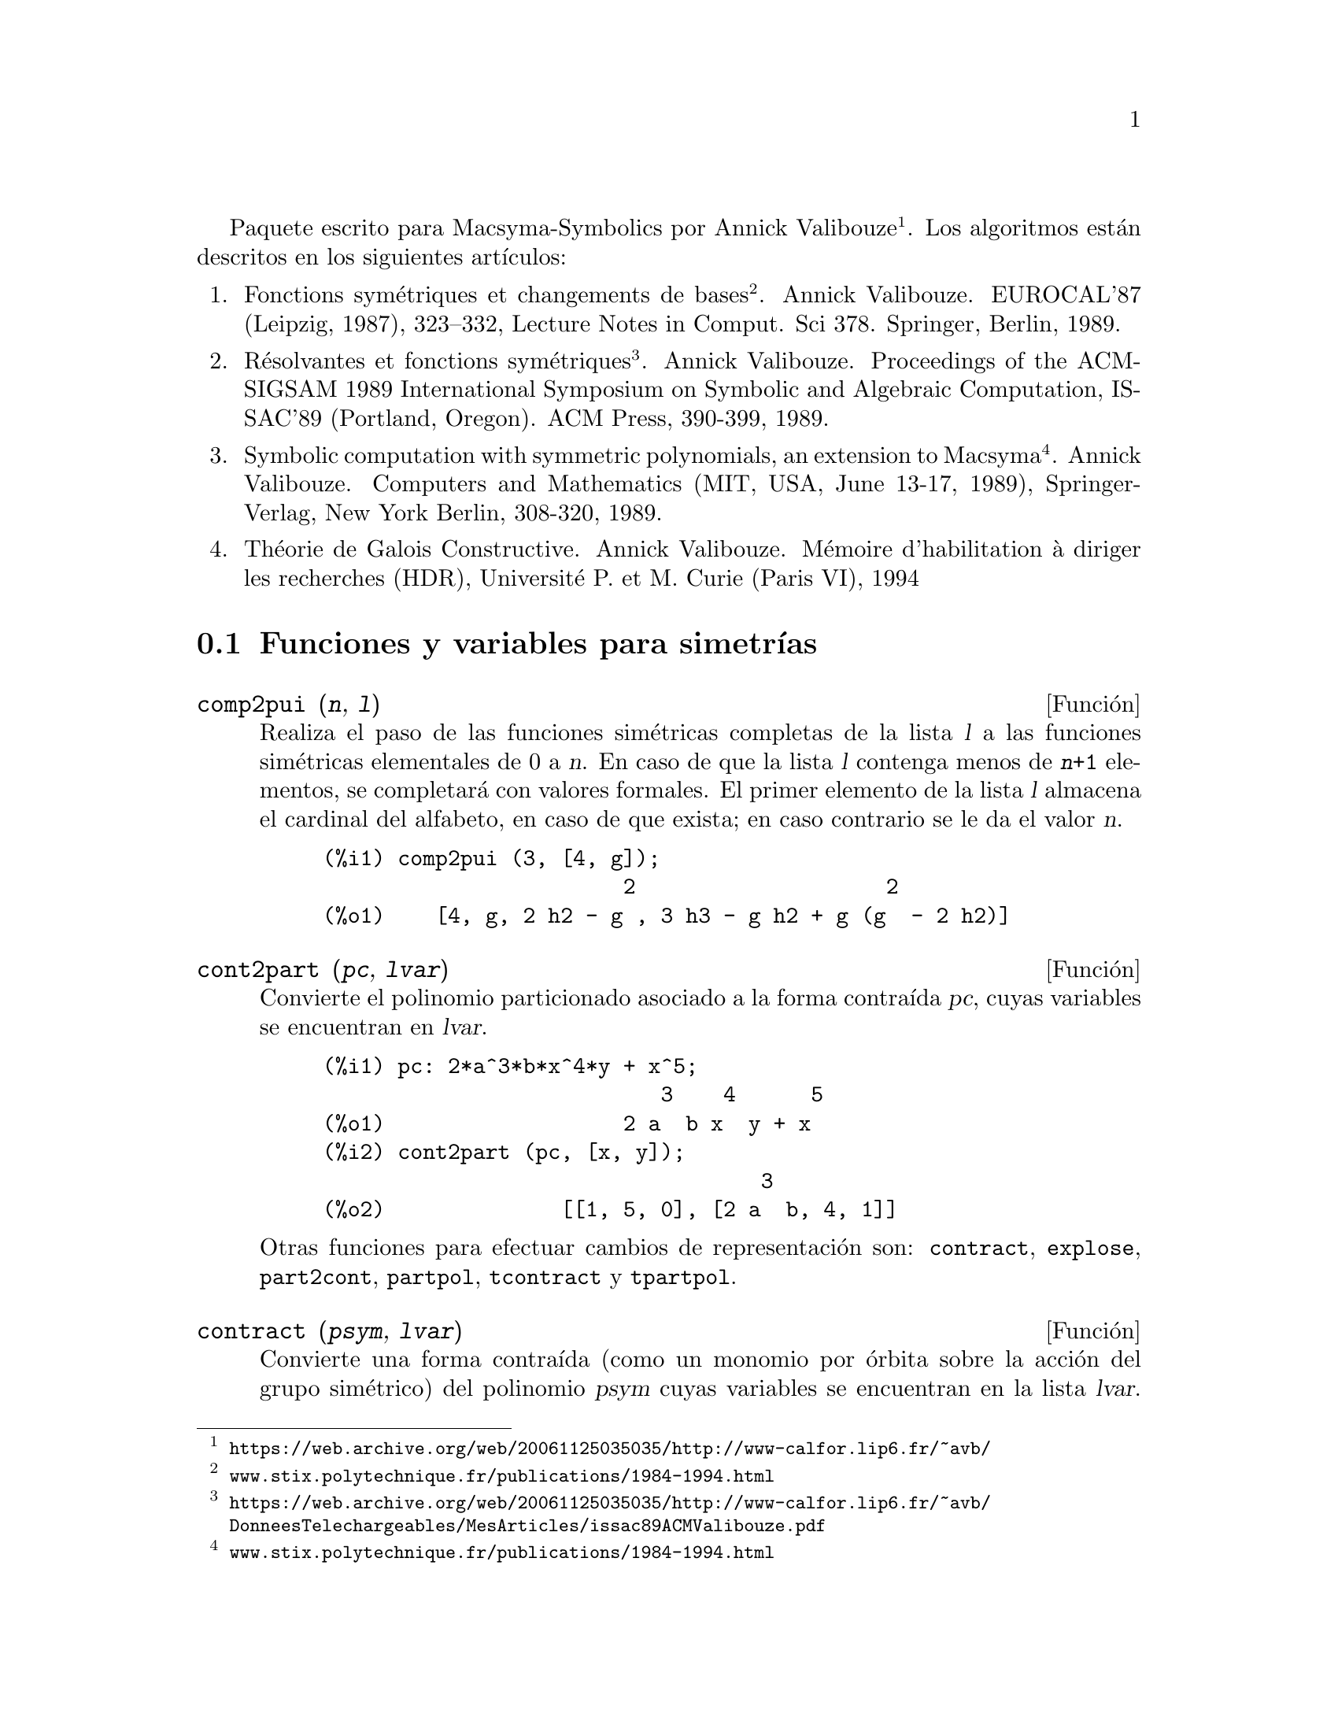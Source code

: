 @c English version: 2011-03-14
@c Esta es traduccion del original en frances;
@c Queda pendiente cotejar con la version inglesa.
@menu
* Funciones y variables para simetrías::  
@end menu

@ifnottex
Paquete escrito para Macsyma-Symbolics por Annick Valibouze (@url{https://web.archive.org/web/20061125035035/http://www-calfor.lip6.fr/~avb/}).
Los algoritmos están descritos en los siguientes artículos:
@end ifnottex
@iftex
Paquete escrito para Macsyma-Symbolics por Annick Valibouze@footnote{@url{https://web.archive.org/web/20061125035035/http://www-calfor.lip6.fr/~avb/}}.
Los algoritmos están descritos en los siguientes artículos:
@end iftex

@ifnottex
@enumerate
@item
Fonctions symétriques et changements de bases. Annick Valibouze.
EUROCAL'87 (Leipzig, 1987), 323--332, Lecture Notes in Comput. Sci 378.
Springer, Berlin, 1989.@*
@url{http://www.stix.polytechnique.fr/publications/1984-1994.html}

@item Résolvantes et fonctions symétriques. Annick Valibouze.
Proceedings of the ACM-SIGSAM 1989 International Symposium on Symbolic
and Algebraic Computation, ISSAC'89 (Portland, Oregon).
ACM Press, 390-399, 1989.@*
@url{https://web.archive.org/web/20061125035035/http://www-calfor.lip6.fr/~avb/DonneesTelechargeables/MesArticles/issac89ACMValibouze.pdf}

@item Symbolic computation with symmetric polynomials, an extension to Macsyma.
Annick Valibouze. Computers and Mathematics (MIT, USA, June 13-17, 1989),
Springer-Verlag, New York Berlin, 308-320, 1989.@*
@url{http://www.stix.polytechnique.fr/publications/1984-1994.html}

@item Théorie de Galois Constructive. Annick Valibouze. Mémoire d'habilitation
à diriger les recherches (HDR), Université P. et M. Curie (Paris VI), 1994
@end enumerate
@end ifnottex


@iftex
@enumerate
@item
Fonctions symétriques et changements de bases
@footnote{@url{www.stix.polytechnique.fr/publications/1984-1994.html}}. Annick Valibouze.
EUROCAL'87 (Leipzig, 1987), 323--332, Lecture Notes in Comput. Sci 378.
Springer, Berlin, 1989.

@item Résolvantes et fonctions symétriques
@footnote{@url{https://web.archive.org/web/20061125035035/http://www-calfor.lip6.fr/~avb/DonneesTelechargeables/MesArticles/issac89ACMValibouze.pdf}}.
Annick Valibouze.
Proceedings of the ACM-SIGSAM 1989 International Symposium on Symbolic
and Algebraic Computation, ISSAC'89 (Portland, Oregon).
ACM Press, 390-399, 1989.

@item Symbolic computation with symmetric polynomials, an extension to Macsyma
@footnote{@url{www.stix.polytechnique.fr/publications/1984-1994.html}}.
Annick Valibouze. Computers and Mathematics (MIT, USA, June 13-17, 1989),
Springer-Verlag, New York Berlin, 308-320, 1989.

@item Théorie de Galois Constructive. Annick Valibouze. Mémoire d'habilitation
à diriger les recherches (HDR), Université P. et M. Curie (Paris VI), 1994
@end enumerate
@end iftex




@node Funciones y variables para simetrías,  , Simetrías, Simetrías
@section Funciones y variables para simetrías

@deffn {Función} comp2pui (@var{n}, @var{l})
Realiza el paso de las funciones simétricas completas
de la lista @var{l} a las funciones simétricas elementales
de 0 a @var{n}. En caso de que la lista @var{l}
contenga menos de @code{@var{n}+1} elementos,
se completará con valores formales. 
El primer elemento de la lista @var{l} almacena
el cardinal del alfabeto, en caso de que exista;
en caso contrario se le da el valor @var{n}.

@c GENERATED FROM THE FOLLOWING
@c comp2pui (3, [4, g]);
@example
@group
(%i1) comp2pui (3, [4, g]);
                        2                    2
(%o1)    [4, g, 2 h2 - g , 3 h3 - g h2 + g (g  - 2 h2)]
@end group
@end example


@end deffn

@deffn {Función} cont2part (@var{pc}, @var{lvar})
Convierte el polinomio particionado asociado a la
forma contraída @var{pc}, cuyas variables
se encuentran en @var{lvar}.

@c GENERATED FROM THE FOLLOWING
@c pc: 2*a^3*b*x^4*y + x^5;
@c cont2part (pc, [x, y]);
@example
(%i1) pc: 2*a^3*b*x^4*y + x^5;
                           3    4      5
(%o1)                   2 a  b x  y + x
(%i2) cont2part (pc, [x, y]);
                                   3
(%o2)              [[1, 5, 0], [2 a  b, 4, 1]]
@end example

Otras funciones para efectuar cambios de representación son:
@code{contract}, @code{explose}, @code{part2cont}, @code{partpol}, @code{tcontract} y @code{tpartpol}.

@end deffn

@deffn {Función} contract (@var{psym}, @var{lvar})
Convierte una forma contraída (como un
monomio por órbita sobre la acción del grupo simétrico)
del polinomio @var{psym} cuyas variables se encuentran en la
lista @var{lvar}. La función @code{explose} realiza la operación 
inversa. A mayopes, la función @code{tcontract} comprueba la 
simetría del polinomio.

@c GENERATED FROM THE FOLLOWING
@c psym: explose (2*a^3*b*x^4*y, [x, y, z]);
@c contract (psym, [x, y, z]);
@example
(%i1) psym: explose (2*a^3*b*x^4*y, [x, y, z]);
         3      4      3      4      3    4        3    4
(%o1) 2 a  b y z  + 2 a  b x z  + 2 a  b y  z + 2 a  b x  z

                                           3      4      3    4
                                      + 2 a  b x y  + 2 a  b x  y
(%i2) contract (psym, [x, y, z]);
                              3    4
(%o2)                      2 a  b x  y
@end example

Otras funciones para efectuar cambios de representación son:

@code{cont2part}, @code{explose}, @code{part2cont}, @code{partpol}, @code{tcontract}, @code{tpartpol}.


@end deffn

@deffn {Función} direct ([@var{p_1}, ..., @var{p_n}], @var{y}, @var{f}, [@var{lvar_1}, ..., @var{lvar_n}])
Calcula la imagen directa 
(véase M. Giusti, D. Lazard et A. Valibouze, ISSAC 1988, Roma)
asociada a la función @var{f}, en las listas de variables
@var{lvar_1}, ..., @var{lvar_n}, y en los polinomios 
@var{p_1}, ..., @var{p_n} de una variable @var{y}. Si la expresión de
@var{f} no depende de variable alguna, no sólo es inútil
aportar esa variable, sino que también disminuyen considerablemente los
cálculos cuando la variable no se declara.

@c GENERATED FROM THE FOLLOWING
@c direct ([z^2  - e1* z + e2, z^2  - f1* z + f2],
@c               z, b*v + a*u, [[u, v], [a, b]]);
@c ratsimp (%);
@c ratsimp (direct ([z^3-e1*z^2+e2*z-e3,z^2  - f1* z + f2],
@c               z, b*v + a*u, [[u, v], [a, b]]));
@example
(%i1) direct ([z^2  - e1* z + e2, z^2  - f1* z + f2],
              z, b*v + a*u, [[u, v], [a, b]]);
       2
(%o1) y  - e1 f1 y

                                 2            2             2   2
                  - 4 e2 f2 - (e1  - 2 e2) (f1  - 2 f2) + e1  f1
                + -----------------------------------------------
                                         2
(%i2) ratsimp (%);
              2                2                   2
(%o2)        y  - e1 f1 y + (e1  - 4 e2) f2 + e2 f1
(%i3) ratsimp (direct ([z^3-e1*z^2+e2*z-e3,z^2  - f1* z + f2],
              z, b*v + a*u, [[u, v], [a, b]]));
       6            5         2                        2    2   4
(%o3) y  - 2 e1 f1 y  + ((2 e1  - 6 e2) f2 + (2 e2 + e1 ) f1 ) y

                          3                               3   3
 + ((9 e3 + 5 e1 e2 - 2 e1 ) f1 f2 + (- 2 e3 - 2 e1 e2) f1 ) y

         2       2        4    2
 + ((9 e2  - 6 e1  e2 + e1 ) f2

                    2       2       2                   2    4
 + (- 9 e1 e3 - 6 e2  + 3 e1  e2) f1  f2 + (2 e1 e3 + e2 ) f1 )

  2          2                      2     3          2
 y  + (((9 e1  - 27 e2) e3 + 3 e1 e2  - e1  e2) f1 f2

                 2            2    3                5
 + ((15 e2 - 2 e1 ) e3 - e1 e2 ) f1  f2 - 2 e2 e3 f1 ) y

           2                   3           3     2   2    3
 + (- 27 e3  + (18 e1 e2 - 4 e1 ) e3 - 4 e2  + e1  e2 ) f2

         2      3                   3    2   2
 + (27 e3  + (e1  - 9 e1 e2) e3 + e2 ) f1  f2

                   2    4        2   6
 + (e1 e2 e3 - 9 e3 ) f1  f2 + e3  f1
@end example

Búsqueda del polinomio cuyas raíces son la suma
@math{a+u} o @math{a} es la raíz de 
@math{z^2  - e1* z + e2} y @math{u} es la raíz de
@math{z^2  - f1* z + f2}

@c GENERATED FROM THE FOLLOWING
@c ratsimp (direct ([z^2  - e1* z + e2, z^2  - f1* z + f2],
@c                           z, a + u, [[u], [a]]));
@example
(%i1) ratsimp (direct ([z^2  - e1* z + e2, z^2  - f1* z + f2],
                          z, a + u, [[u], [a]]));
       4                    3             2
(%o1) y  + (- 2 f1 - 2 e1) y  + (2 f2 + f1  + 3 e1 f1 + 2 e2

     2   2                              2               2
 + e1 ) y  + ((- 2 f1 - 2 e1) f2 - e1 f1  + (- 2 e2 - e1 ) f1

                  2                     2            2
 - 2 e1 e2) y + f2  + (e1 f1 - 2 e2 + e1 ) f2 + e2 f1  + e1 e2 f1

     2
 + e2
@end example

La función @code{direct} acepta dos indicadores:
@code{elementaires} (elementales) y @code{puissances} (potenciales,
que es el valor por defecto) que permiten hacer la
descomposición de los polinomios simétricos que aparezcan en los 
cálculos en funciones simétricas elementales o en funciones
potenciales, respectivamente.

Funciones de @code{sym} utilizadas en esta función:

@code{multi_orbit}(por tanto @code{orbit}),@code{pui_direct}, @code{multi_elem}
(por tanto @code{elem}), @code{multi_pui} (por tanto @code{pui}), @code{pui2ele}, @code{ele2pui}
(si al indicador @code{direct} se le asignó @code{puissances}).

@end deffn

@deffn {Función} ele2comp (@var{m}, @var{l})
Pasa las funciones simétricas elementales a funciones
completas, de forma similar a @code{comp2ele} y @code{comp2pui}.

Otras funciones para cambio de bases son:

@code{comp2ele}, @code{comp2pui}, @code{ele2pui}, @code{elem}, @code{mon2schur}, @code{multi_elem},
@code{multi_pui}, @code{pui}, @code{pui2comp}, @code{pui2ele}, @code{puireduc} y @code{schur2comp}.

@end deffn

@deffn {Función} ele2polynome (@var{l}, @var{z})
Devuelve el polinomio en @var{z} en el que las
funciones simétricas elementales de las raíces
son las de la lista @var{l}.
@code{@var{l} = [@var{n}, @var{e_1}, ..., @var{e_n}]}, donde @var{n}
es el grado del polinomio y @var{e_i} la @var{i}-ésima función
simétrica elemental.

@c GENERATED FROM THE FOLLOWING
@c ele2polynome ([2, e1, e2], z);
@c polynome2ele (x^7 - 14*x^5 + 56*x^3  - 56*x + 22, x);
@c ele2polynome ([7, 0, -14, 0, 56, 0, -56, -22], x);
@example
(%i1) ele2polynome ([2, e1, e2], z);
                          2
(%o1)                    z  - e1 z + e2
(%i2) polynome2ele (x^7 - 14*x^5 + 56*x^3  - 56*x + 22, x);
(%o2)          [7, 0, - 14, 0, 56, 0, - 56, - 22]
(%i3) ele2polynome ([7, 0, -14, 0, 56, 0, -56, -22], x);
                  7       5       3
(%o3)            x  - 14 x  + 56 x  - 56 x + 22
@end example

La función recíproca es @code{polynome2ele (@var{P}, @var{z})}

Véanse también @code{polynome2ele} y @code{pui2polynome}.

@end deffn

@deffn {Función} ele2pui (@var{m}, @var{l})
Pasa las funciones simétricas elementales a funciones
completas, de forma similar a @code{comp2ele} y @code{comp2comp}.

Otras funciones para cambio de bases son:

@code{comp2ele}, @code{comp2pui}, @code{ele2comp}, @code{elem}, @code{mon2schur}, @code{multi_elem},
@code{multi_pui}, @code{pui}, @code{pui2comp}, @code{pui2ele}, @code{puireduc} y @code{schur2comp}.

@end deffn

@deffn {Función} elem (@var{ele}, @var{sym}, @var{lvar})
Descompone el polinomio simétrico @var{sym} con las variables
continuas de la lista @var{lvar} en las funciones simétricas 
elementales contenidas en la lista @var{ele}. 
El primer elemento de la lista @var{ele} almacena
el cardinal del alfabeto, en caso de que exista;
en caso contrario se le da como valor el grado del polinomio @var{sym}.
Si faltan valores en la lista @var{ele}, ésta se completará con
valores formales del tipo "ei".
El polinomio @var{sym} puede especificarse de tres formas diferentes:
contraído (en cuyo caso @code{elem} debe valer 1, que
es el valor por defecto), particionado (@code{elem} valdrá 3) o
extendido (por ejemplo, el polinomio completo) (en este caso, @code{elem}
valdrá 2). La utilización de la función @code{pui} se hace
siguiendo este mismo modelo.

Con un alfabeto de cardinal 3 con @var{e1}, la primera función
simétrica elemental valiendo 7, el polinomio simétrico de
tres variables cuya forma contraída (aquí
dependiendo solamente de dos de sus variables) es @math{^4-2*x*y},
se descompone en funciones simétricas elementales:

@c GENERATED FROM THE FOLLOWING
@c elem ([3, 7], x^4 - 2*x*y, [x, y]);
@c ratsimp (%);
@example
@group
(%i1) elem ([3, 7], x^4 - 2*x*y, [x, y]);
(%o1) 7 (e3 - 7 e2 + 7 (49 - e2)) + 21 e3

                                         + (- 2 (49 - e2) - 2) e2
@end group
@group
(%i2) ratsimp (%);
                              2
(%o2)             28 e3 + 2 e2  - 198 e2 + 2401
@end group
@end example



Otras funciones para cambio de bases son:
@code{comp2ele}, @code{comp2pui}, @code{ele2comp}, @code{ele2pui},
@code{mon2schur}, @code{multi_elem}, @code{multi_pui},
@code{pui}, @code{pui2comp}, @code{pui2ele}, @code{puireduc} y @code{schur2comp}.


@end deffn

@deffn {Función} explose (@var{pc}, @var{lvar})
Devuelve el polinomio simétrico asociado a la forma
contraída @var{pc}. La lista @var{lvar}
contiene las variables.

@c GENERATED FROM THE FOLLOWING
@c explose (a*x + 1, [x, y, z]);
@example
(%i1) explose (a*x + 1, [x, y, z]);
(%o1)                  a z + a y + a x + 1
@end example

Otras funciones para efectuar cambios de representación son:
@code{contract}, @code{cont2part}, @code{part2cont}, @code{partpol}, @code{tcontract} y @code{tpartpol}.

@end deffn

@deffn {Función} kostka (@var{part_1}, @var{part_2})
Función escrita por P. Espert, calcula el número de Kostka
asociado a las particiones @var{part_1} y @var{part_2}.

@c GENERATED FROM THE FOLLOWING
@c kostka ([3, 3, 3], [2, 2, 2, 1, 1, 1]);
@example
(%i1) kostka ([3, 3, 3], [2, 2, 2, 1, 1, 1]);
(%o1)                           6
@end example

@end deffn

@deffn {Función} lgtreillis (@var{n}, @var{m})
Devuelve la lista de particiones de peso @var{n} y longitud @var{m}.

@c GENERATED FROM THE FOLLOWING
@c lgtreillis (4, 2);
@example
(%i1) lgtreillis (4, 2);
(%o1)                   [[3, 1], [2, 2]]
@end example

Véanse también @code{ltreillis}, @code{treillis} y @code{treinat}.

@end deffn

@deffn {Función} ltreillis (@var{n}, @var{m})
Devuelve la lista de particiones de peso @var{n} y longitud 
menor o igual que @var{m}.

@c GENERATED FROM THE FOLLOWING
@c ltreillis (4, 2);
@example
(%i1) ltreillis (4, 2);
(%o1)               [[4, 0], [3, 1], [2, 2]]
@end example

Véanse tambiént @code{lgtreillis}, @code{treillis} y @code{treinat}.

@end deffn

@c NOT REALLY HAPPY ABOUT MATH NOTATION HERE
@deffn {Función} mon2schur (@var{l})
La lista @var{l} representa la función de Schur S_@var{l}:
Se tiene @var{l} = [@var{i_1}, @var{i_2}, ..., @var{i_q}]
con @var{i_1} <= @var{i_2} <= ... <= @var{i_q}.
La función de Schur es S_[@var{i_1}, @var{i_2}, ..., @var{i_q}],
el menor de la matriz infinita (h_@{i-j@}) @var{i} >= 1, @var{j} >= 1
compuesto de las @var{q} primeras filas y columnas 
@var{i_1} + 1, @var{i_2} + 2, ..., @var{i_q} + @var{q}.

Se ha escrito esta función de Schur en función de las
formas monomiales utilizando las funciones @code{treinat} y @code{kostka}.
La forma devuelta es un polinomio simétrico en una de sus representaciones
contraídas con las variables @var{x_1}, @var{x_2}, ...
 
@c GENERATED FROM THE FOLLOWING
@c mon2schur ([1, 1, 1]);
@c mon2schur ([3]);
@c mon2schur ([1, 2]);
@example
@group
(%i1) mon2schur ([1, 1, 1]);
(%o1)                       x1 x2 x3
@end group
@group
(%i2) mon2schur ([3]);
                                  2        3
(%o2)                x1 x2 x3 + x1  x2 + x1
@end group
@group
(%i3) mon2schur ([1, 2]);
                                      2
(%o3)                  2 x1 x2 x3 + x1  x2
@end group
@end example


Para 3 variables se tendrá:

@c UM, FROM WHAT ARGUMENTS WAS THE FOLLOWING GENERATED ??
@example
@group
   2 x1 x2 x3 + x1^2 x2 + x2^2 x1 + x1^2 x3 + x3^2 x1
    + x2^2 x3 + x3^2 x2
@end group
@end example

Otras funciones para cambio de bases son:

@code{comp2ele}, @code{comp2pui}, @code{ele2comp}, @code{ele2pui}, @code{elem}, @code{multi_elem},
@code{multi_pui}, @code{pui}, @code{pui2comp}, @code{pui2ele}, @code{puireduc} y @code{schur2comp}.

@end deffn

@deffn {Función} multi_elem (@var{l_elem}, @var{multi_pc}, @var{l_var})
Descompone un polinomio multisimétrico sobre una forma
multicontraída @var{multi_pc} en los grupos de
variables contenidas en la lista de listas  @var{l_var} sobre los
grupos de funciones simétricas elementales contenidas en @var{l_elem}.

@c GENERATED FROM THE FOLLOWING
@c multi_elem ([[2, e1, e2], [2, f1, f2]], a*x + a^2 + x^3, [[x, y], [a, b]]);
@c ratsimp (%);
@example
@group
(%i1) multi_elem ([[2, e1, e2], [2, f1, f2]], a*x + a^2 + x^3,
      [[x, y], [a, b]]);
                                                  3
(%o1)         - 2 f2 + f1 (f1 + e1) - 3 e1 e2 + e1
@end group
@group
(%i2) ratsimp (%);
                         2                       3
(%o2)         - 2 f2 + f1  + e1 f1 - 3 e1 e2 + e1
@end group
@end example


Otras funciones para cambio de bases son:

@code{comp2ele}, @code{comp2pui}, @code{ele2comp}, @code{ele2pui}, @code{elem},
@code{mon2schur}, @code{multi_pui}, @code{pui}, @code{pui2comp}, @code{pui2ele},
@code{puireduc} y @code{schur2comp}.

@end deffn

@deffn {Función} multi_orbit (@var{P}, [@var{lvar_1}, @var{lvar_2}, ..., @var{lvar_p}])
@var{P} es un polinomio en el conjunto de variables contenidas 
en las listas @var{lvar_1}, @var{lvar_2}, ..., @var{lvar_p}.
Esta función restablece la órbita del polinomio @var{P} sobre la
acción del producto de los grupos simétricos de los conjuntos de
variables representadas por esas @var{p} listas.

@c GENERATED FROM THE FOLLOWING
@c multi_orbit (a*x + b*y, [[x, y], [a, b]]);
@c multi_orbit (x + y + 2*a, [[x, y], [a, b, c]]);
@example
@group
(%i1) multi_orbit (a*x + b*y, [[x, y], [a, b]]);
(%o1)                [b y + a x, a y + b x]
@end group
@group
(%i2) multi_orbit (x + y + 2*a, [[x, y], [a, b, c]]);
(%o2)        [y + x + 2 c, y + x + 2 b, y + x + 2 a]
@end group
@end example


Véase también @code{orbit} para la acción de un solo grupo simérico.

@end deffn

@c WHAT ARE THE ARGUMENTS FOR THIS FUNCTION ??
@deffn {Función} multi_pui
Es a la función @code{pui} lo que la función @code{multi_elem} es
a la función @code{elem}.

@c GENERATED FROM THE FOLLOWING
@c multi_pui ([[2, p1, p2], [2, t1, t2]], a*x + a^2 + x^3, [[x, y], [a, b]]);
@example
@group
(%i1) multi_pui ([[2, p1, p2], [2, t1, t2]], a*x + a^2 + x^3,
      [[x, y], [a, b]]);
                                            3
                                3 p1 p2   p1
(%o1)              t2 + p1 t1 + ------- - ---
                                   2       2
@end group
@end example


@end deffn

@deffn {Función} multinomial (@var{r}, @var{part})
El argumento @var{r} es el peso de la partición @var{part}.
Esta función calcula el coeficiente multinomial asociado: si
las partes de las particiones @var{part} son 
@var{i_1}, @var{i_2}, ..., @var{i_k}, el resultado de @code{multinomial}
es @code{@var{r}!/(@var{i_1}! @var{i_2}! ... @var{i_k}!)}.

@end deffn

@deffn {Función} multsym (@var{ppart_1}, @var{ppart_2}, @var{n})
Calcula el producto de dos polinomios simétricos de @var{n} variables
operando solamente con el módulo de la acción del grupo
simétrico de orden @var{n}. Los polinomios están en su 
representación particionada.

Sean los dos polinomios simétricos en @code{x} e @code{y}:
@code{3*(x + y) + 2*x*y} y @code{5*(x^2 + y^2)}
cuyas formas particionadas son @code{[[3, 1], [2, 1, 1]]} y @code{[[5, 2]]},
respectivamente; el producto de ambos será:

@c GENERATED FROM THE FOLLOWING
@c multsym ([[3, 1], [2, 1, 1]], [[5, 2]], 2);
@example
@group
(%i1) multsym ([[3, 1], [2, 1, 1]], [[5, 2]], 2);
(%o1)         [[10, 3, 1], [15, 3, 0], [15, 2, 1]]
@end group
@end example


o sea, @code{10*(x^3*y + y^3*x) + 15*(x^2*y + y^2*x) + 15*(x^3 + y^3)}.

Funciones de cambio de representación de un polinomio simétrico:

@code{contract}, @code{cont2part}, @code{explose}, @code{part2cont},
@code{partpol}, @code{tcontract} y @code{tpartpol}.

@end deffn

@deffn {Función} orbit (@var{P}, @var{lvar})
Calcula la órbita de un polinomio @var{P} en las variables de 
la lista @var{lvar} bajo la acción del grupo simétrico del
conjunto de variables contenidas en la lista @var{lvar}.
 
@c GENERATED FROM THE FOLLOWING
@c orbit (a*x + b*y, [x, y]);
@c orbit (2*x + x^2, [x, y]);
@example
@group
(%i1) orbit (a*x + b*y, [x, y]);
(%o1)                [a y + b x, b y + a x]
@end group
@group
(%i2) orbit (2*x + x^2, [x, y]);
                        2         2
(%o2)                 [y  + 2 y, x  + 2 x]
@end group
@end example

Véase también @code{multi_orbit} para la acción de un producto
de grupos simétricos sobre un polinomio.

@end deffn

@deffn {Función} part2cont (@var{ppart}, @var{lvar})
Transforma un polinomio simétrico de su forma particionada a
su forma contraída. La forma contraída
se devuelve con las variables contenidas en @var{lvar}.

@c GENERATED FROM THE FOLLOWING
@c part2cont ([[2*a^3*b, 4, 1]], [x, y]);
@example
@group
(%i1) part2cont ([[2*a^3*b, 4, 1]], [x, y]);
                              3    4
(%o1)                      2 a  b x  y
@end group
@end example


Otras funciones para efectuar cambios de representación son:

@code{contract}, @code{cont2part}, @code{explose}, @code{partpol}, @code{tcontract} y @code{tpartpol}.

@end deffn

@deffn {Función} partpol (@var{psym}, @var{lvar})
Restablece la representación particionada del polinomio
simétrico @var{psym} de variables en @var{lvar}.

@c GENERATED FROM THE FOLLOWING
@c partpol (-a*(x + y) + 3*x*y, [x, y]);
@example
@group
(%i1) partpol (-a*(x + y) + 3*x*y, [x, y]);
(%o1)               [[3, 1, 1], [- a, 1, 0]]
@end group
@end example


Otras funciones para efectuar cambios de representación son:

@code{contract}, @code{cont2part}, @code{explose}, @code{part2cont}, @code{tcontract} y @code{tpartpol}.

@end deffn

@deffn {Función} permut (@var{l})
Devuelve la lista de permutaciones de la lista @var{l}.
@end deffn

@deffn {Función} polynome2ele (@var{P}, @var{x})
Devuelve la lista @code{@var{l} = [@var{n}, @var{e_1}, ..., @var{e_n}]},
en la que @var{n} es el grado del polinomio @var{P} de variable @var{x}
y @var{e_i} es la @var{i}-ésima función simétrica elemental de las
raíces de @var{P}.

@c GENERATED FROM THE FOLLOWING
@c polynome2ele (x^7 - 14*x^5 + 56*x^3 - 56*x + 22, x);
@c ele2polynome ([7, 0, -14, 0, 56, 0, -56, -22], x);
@example
@group
(%i1) polynome2ele (x^7 - 14*x^5 + 56*x^3 - 56*x + 22, x);
(%o1)          [7, 0, - 14, 0, 56, 0, - 56, - 22]
@end group
@group
(%i2) ele2polynome ([7, 0, -14, 0, 56, 0, -56, -22], x);
                  7       5       3
(%o2)            x  - 14 x  + 56 x  - 56 x + 22
@end group
@end example


La función recíproca es @code{ele2polynome (@var{l}, @var{x})}.

@end deffn

@deffn {Función} prodrac (@var{l}, @var{k})
Siendo @var{l} una lista que contiene las funciones simétricas
elementales sobre un conjunto @var{A}, la función @code{prodrac}
calcula el polinomio cuyas raíces son los productos 
@var{k} a @var{k} de los elementos de @var{A}.
@end deffn

@c HMM, pui IS A VARIABLE AS WELL
@deffn {Función} pui (@var{l}, @var{sym}, @var{lvar})
Descompone el polinomio simétrico @var{sym}, cuyas variables
son las contenidas en @var{lvar}, en las funciones potenciales
contenidas en la lista @var{l}.
El primer elemento de la lista @var{l} almacena
el cardinal del alfabeto, en caso de que exista;
en caso contrario se le da el grado del polinomio @var{sym}.
Si faltan los valores de la lista @var{l}, en su lugar serán
colocados valores formales del tipo "pi". 
El polinomio @var{sym} puede especificarse de tres formas diferentes:
contraído (en cuyo caso @code{pui} debe valer 1, que
es el valor por defecto), particionado (@code{pui} valdrá 3) o
extendido (por ejemplo, el polinomio completo) (en este caso, @code{pui}
valdrá 2). La utilización de la función @code{elem} se hace
siguiendo este mismo modelo.

@c GENERATED FROM THE FOLLOWING
@c pui;
@c pui ([3, a, b], u*x*y*z, [x, y, z]);
@c ratsimp (%);
@example
@group
(%i1) pui;
(%o1)                           1
@end group
@group
(%i2) pui ([3, a, b], u*x*y*z, [x, y, z]);
                       2
                   a (a  - b) u   (a b - p3) u
(%o2)              ------------ - ------------
                        6              3
@end group
@group
(%i3) ratsimp (%);
                                       3
                      (2 p3 - 3 a b + a ) u
(%o3)                 ---------------------
                                6
@end group
@end example


Otras funciones para cambio de bases son:
@code{comp2ele}, @code{comp2pui}, @code{ele2comp}, @code{ele2pui}, @code{elem}, @code{mon2schur},
@code{multi_elem}, @code{multi_pui}, @code{pui2comp}, @code{pui2ele}, @code{puireduc} y
@code{schur2comp}.

@end deffn

@deffn {Función} pui2comp (@var{n}, @var{lpui})
Devuelve la lista de las @var{n} primeras funciones completas
(con el cardinal en primer lugar) en función de las funciones
potenciales dadas en la lista @var{lpui}. Si la lista @var{lpui}
estuviese vacía, el cardinal sería @var{N};
si no estuviese vacía, se tomaría como
cardinal su primer elemento, de forma similar a como se procede en
@code{comp2ele} y en @code{comp2pui}.

@c GENERATED FROM THE FOLLOWING
@c pui2comp (2, []);
@c pui2comp (3, [2, a1]);
@c ratsimp (%);
@example
@group
(%i1) pui2comp (2, []);
                                       2
                                p2 + p1
(%o1)                   [2, p1, --------]
                                   2
@end group
@group
(%i2) pui2comp (3, [2, a1]);
                                            2
                                 a1 (p2 + a1 )
                         2  p3 + ------------- + a1 p2
                  p2 + a1              2
(%o2)     [2, a1, --------, --------------------------]
                     2                  3
@end group
@group
(%i3) ratsimp (%);
                            2                     3
                     p2 + a1   2 p3 + 3 a1 p2 + a1
(%o3)        [2, a1, --------, --------------------]
                        2               6
@end group
@end example


Otras funciones para cambio de bases son:
@code{comp2ele}, @code{comp2pui}, @code{ele2comp}, @code{ele2pui}, @code{elem},
@code{mon2schur}, @code{multi_elem}, @code{multi_pui}, @code{pui}, @code{pui2ele},
@code{puireduc} y @code{schur2comp}.

@end deffn

@deffn {Función} pui2ele (@var{n}, @var{lpui})
Transforma las funciones potenciales a funciones simétricas
elementales. Si la variable global @code{pui2ele} vale @code{girard},
se recupera la lista de funciones simétricas elementales de 1 @var{n},
y si es igual a @code{close}, se recupera la @var{n}-ésima 
función simétrica elemental.

Otras funciones para cambio de bases son:
@code{comp2ele}, @code{comp2pui}, @code{ele2comp}, @code{ele2pui}, @code{elem},
@code{mon2schur}, @code{multi_elem}, @code{multi_pui}, @code{pui}, @code{pui2comp},
@code{puireduc} y @code{schur2comp}.

@end deffn

@deffn {Función} pui2polynome (@var{x}, @var{lpui})
Calcula el polinomio en @var{x} cuyas raíces tienen
como funciones potenciales las dadas en la lista @var{lpui}.

@c GENERATED FROM THE FOLLOWING
@c polynome2ele (x^3 - 4*x^2 + 5*x - 1, x);
@c ele2pui (3, %);
@c pui2polynome (x, %);
@example
@group
(%i1) pui;
(%o1)                           1
@end group
@group
(%i2) kill(labels);
(%o0)                         done
@end group
@group
(%i1) polynome2ele (x^3 - 4*x^2 + 5*x - 1, x);
(%o1)                     [3, 4, 5, 1]
@end group
@group
(%i2) ele2pui (3, %);
(%o2)                     [3, 4, 6, 7]
@end group
@group
(%i3) pui2polynome (x, %);
                        3      2
(%o3)                  x  - 4 x  + 5 x - 1
@end group
@end example

Véanse también @code{polynome2ele} y @code{ele2polynome}.

@end deffn

@deffn {Función} pui_direct (@var{orbite}, [@var{lvar_1}, ..., @var{lvar_n}], [@var{d_1}, @var{d_2}, ..., @var{d_n}])
Sea @var{f} un polinomio en @var{n} bloques de variables @var{lvar_1}, ..., @var{lvar_n}.
Sea @var{c_i} el número de variables en @var{lvar_i} y @var{SC} el
producto de los @var{n} grupos simétricos de grados @var{c_1}, ..., @var{c_n},
que actúan sobre @var{f}.
La lista @var{orbite} es la órbita, representada por @code{@var{SC}(@var{f})},
de la función @var{f} sobre la acción de @var{SC}, la cual puede ser
obtenida por medio de la función @code{multi_orbit}.
Los valores @code{d_i} son enteros tales que 
@var{c_1} <= @var{d_1}, @var{c_2} <= @var{d_2}, ..., @var{c_n} <= @var{d_n}.
Por último, sea @var{SD} el producto de los grupos simétricos
@var{S_d1} x @var{S_d2} x ... x @var{S_dn}.

La función @code{pui_direct} devuelve las @var{n} primeras
funciones potenciales de @code{@var{SD}(@var{f})} deducidas de 
las funciones potenciales de @code{@var{SC}(@var{f})}, siendo 
@var{n} el cardinal de @code{@var{SD}(@var{f})}.

El resultado se devuelve en la forma multicontraída
respecto de @var{SD}.

@c GENERATED FROM THE FOLLOWING
@c l: [[x, y], [a, b]];
@c pui_direct (multi_orbit (a*x + b*y, l), l, [2, 2]);
@c pui_direct (multi_orbit (a*x + b*y, l), l, [3, 2]);
@c pui_direct ([y + x + 2*c, y + x + 2*b, y + x + 2*a], [[x, y], [a, b, c]], [2, 3]);
@example
@group
(%i1) l: [[x, y], [a, b]];
(%o1)                   [[x, y], [a, b]]
@end group
@group
(%i2) pui_direct (multi_orbit (a*x + b*y, l), l, [2, 2]);
                                       2  2
(%o2)               [a x, 4 a b x y + a  x ]
@end group
@group
(%i3) pui_direct (multi_orbit (a*x + b*y, l), l, [3, 2]);
                             2  2     2    2        3  3
(%o3) [2 a x, 4 a b x y + 2 a  x , 3 a  b x  y + 2 a  x , 

    2  2  2  2      3    3        4  4
12 a  b  x  y  + 4 a  b x  y + 2 a  x , 

    3  2  3  2      4    4        5  5
10 a  b  x  y  + 5 a  b x  y + 2 a  x , 

    3  3  3  3       4  2  4  2      5    5        6  6
40 a  b  x  y  + 15 a  b  x  y  + 6 a  b x  y + 2 a  x ]
@end group
@group
(%i4) pui_direct ([y + x + 2*c, y + x + 2*b, y + x + 2*a],
      [[x, y], [a, b, c]], [2, 3]);
                             2              2
(%o4) [3 x + 2 a, 6 x y + 3 x  + 4 a x + 4 a , 

                 2                   3        2       2        3
              9 x  y + 12 a x y + 3 x  + 6 a x  + 12 a  x + 8 a ]
@end group
@end example

@c THIS NEXT FUNCTION CALL TAKES A VERY LONG TIME (SEVERAL MINUTES)
@c SO LEAVE IT OUT TIL PROCESSORS GET A LITTLE FASTER ...
@c pui_direct ([y + x + 2*c, y + x + 2*b, y + x + 2*a], [[x, y], [a, b, c]], [3, 4]);

@end deffn

@deffn {Función} puireduc (@var{n}, @var{lpui})
Siendo @var{lpui} una lista en la que el primer elemento es
un entero @var{m}, @code{puireduc} devuelve las @var{n} primeras 
funciones potenciales en función de las @var{m} primeras.

@c GENERATED FROM THE FOLLOWING
@c puireduc (3, [2]);
@example
@group
(%i1) puireduc (3, [2]);
                                         2
                                   p1 (p1  - p2)
(%o1)          [2, p1, p2, p1 p2 - -------------]
                                         2
@end group
@group
(%i2) ratsimp (%);
                                           3
                               3 p1 p2 - p1
(%o2)              [2, p1, p2, -------------]
                                     2
@end group
@end example


@end deffn

@deffn {Función} resolvante (@var{P}, @var{x}, @var{f}, [@var{x_1}, ..., @var{x_d}])
Calcula la resolvente del polinomio @var{P} de variable @var{x} y
grado @var{n} >= @var{d} por la función @var{f} de variables
@var{x_1}, ..., @var{x_d}. 
Para mejorar los cálculos, es importante no incluir en la lista
@code{[@var{x_1}, ..., @var{x_d}]} las variables que no intervienen
en la función de transformación @var{f}.

Con el fin de hacer más eficaces los cálculos, se puede asignar a
@code{resolvante} un indicador que permita seleccionar el algoritmo
más apropiado:

@c AQUI QUEDAN ALGUNAS LINEAS POR TRADUCIR (MARIO)

@itemize @bullet
@item
  @code{unitaire},
@item
  @code{lineaire},
@item
  @code{alternee},
@item
  @code{somme},
@item
  @code{produit},
@item
  @code{cayley},
@item
  @code{generale}.
@end itemize

@c GENERATED FROM THE FOLLOWING
@c resolvante: unitaire$
@c resolvante (x^7 - 14*x^5 + 56*x^3 - 56*x + 22, x, x^3 - 1, [x]);
@c resolvante: lineaire$
@c resolvante (x^4 - 1, x, x1 + 2*x2 + 3*x3, [x1, x2, x3]);
@c resolvante: general$
@c resolvante (x^4 - 1, x, x1 + 2*x2 + 3*x3, [x1, x2, x3]);
@c resolvante (x^4 - 1, x, x1 + 2*x2 + 3*x3, [x1, x2, x3, x4]);
@c direct ([x^4 - 1], x, x1 + 2*x2 + 3*x3, [[x1, x2, x3]]);
@c resolvante :lineaire$
@c resolvante (x^4 - 1, x, x1 + x2 + x3, [x1, x2, x3]);
@c resolvante: symetrique$
@c resolvante (x^4 - 1, x, x1 + x2 + x3, [x1, x2, x3]);
@c resolvante (x^4 + x + 1, x, x1 - x2, [x1, x2]);
@c resolvante: alternee$
@c resolvante (x^4 + x + 1, x, x1 - x2, [x1, x2]);
@c resolvante: produit$
@c resolvante (x^7 - 7*x + 3, x, x1*x2*x3, [x1, x2, x3]);
@c resolvante: symetrique$
@c resolvante (x^7 - 7*x + 3, x, x1*x2*x3, [x1, x2, x3]);
@c resolvante: cayley$
@c resolvante (x^5 - 4*x^2 + x + 1, x, a, []);
@example
(%i1) resolvante: unitaire$
@group
(%i2) resolvante (x^7 - 14*x^5 + 56*x^3 - 56*x + 22, x, x^3 - 1,
      [x]);

" resolvante unitaire " [7, 0, 28, 0, 168, 0, 1120, - 154, 7840,
                         - 2772, 56448, - 33880, 

413952, - 352352, 3076668, - 3363360, 23114112, - 30494464, 

175230832, - 267412992, 1338886528, - 2292126760] 
  3       6      3       9      6      3
[x  - 1, x  - 2 x  + 1, x  - 3 x  + 3 x  - 1, 

 12      9      6      3       15      12       9       6      3
x   - 4 x  + 6 x  - 4 x  + 1, x   - 5 x   + 10 x  - 10 x  + 5 x

       18      15       12       9       6      3
 - 1, x   - 6 x   + 15 x   - 20 x  + 15 x  - 6 x  + 1, 

 21      18       15       12       9       6      3
x   - 7 x   + 21 x   - 35 x   + 35 x  - 21 x  + 7 x  - 1] 
[- 7, 1127, - 6139, 431767, - 5472047, 201692519, - 3603982011] 
       7      6        5         4          3           2
(%o2) y  + 7 y  - 539 y  - 1841 y  + 51443 y  + 315133 y

                                              + 376999 y + 125253
@end group
(%i3) resolvante: lineaire$
@group
(%i4) resolvante (x^4 - 1, x, x1 + 2*x2 + 3*x3, [x1, x2, x3]);

" resolvante lineaire " 
       24       20         16            12             8
(%o4) y   + 80 y   + 7520 y   + 1107200 y   + 49475840 y

                                                    4
                                       + 344489984 y  + 655360000
@end group
(%i5) resolvante: general$
@group
(%i6) resolvante (x^4 - 1, x, x1 + 2*x2 + 3*x3, [x1, x2, x3]);

" resolvante generale " 
       24       20         16            12             8
(%o6) y   + 80 y   + 7520 y   + 1107200 y   + 49475840 y

                                                    4
                                       + 344489984 y  + 655360000
@end group
@group
(%i7) resolvante (x^4 - 1, x, x1 + 2*x2 + 3*x3, [x1, x2, x3, x4]);

" resolvante generale " 
       24       20         16            12             8
(%o7) y   + 80 y   + 7520 y   + 1107200 y   + 49475840 y

                                                    4
                                       + 344489984 y  + 655360000
@end group
@group
(%i8) direct ([x^4 - 1], x, x1 + 2*x2 + 3*x3, [[x1, x2, x3]]);
       24       20         16            12             8
(%o8) y   + 80 y   + 7520 y   + 1107200 y   + 49475840 y

                                                    4
                                       + 344489984 y  + 655360000
@end group
(%i9) resolvante :lineaire$
@group
(%i10) resolvante (x^4 - 1, x, x1 + x2 + x3, [x1, x2, x3]);

" resolvante lineaire " 
                              4
(%o10)                       y  - 1
@end group
(%i11) resolvante: symetrique$
@group
(%i12) resolvante (x^4 - 1, x, x1 + x2 + x3, [x1, x2, x3]);

" resolvante symetrique " 
                              4
(%o12)                       y  - 1
@end group
@group
(%i13) resolvante (x^4 + x + 1, x, x1 - x2, [x1, x2]);

" resolvante symetrique " 
                           6      2
(%o13)                    y  - 4 y  - 1
@end group
(%i14) resolvante: alternee$
@group
(%i15) resolvante (x^4 + x + 1, x, x1 - x2, [x1, x2]);

" resolvante alternee " 
            12      8       6        4        2
(%o15)     y   + 8 y  + 26 y  - 112 y  + 216 y  + 229
@end group
(%i16) resolvante: produit$
@group
(%i17) resolvante (x^7 - 7*x + 3, x, x1*x2*x3, [x1, x2, x3]);

" resolvante produit "
        35      33         29        28         27        26
(%o17) y   - 7 y   - 1029 y   + 135 y   + 7203 y   - 756 y

         24           23          22            21           20
 + 1323 y   + 352947 y   - 46305 y   - 2463339 y   + 324135 y

          19           18             17              15
 - 30618 y   - 453789 y   - 40246444 y   + 282225202 y

             14              12             11            10
 - 44274492 y   + 155098503 y   + 12252303 y   + 2893401 y

              9            8            7             6
 - 171532242 y  + 6751269 y  + 2657205 y  - 94517766 y

            5             3
 - 3720087 y  + 26040609 y  + 14348907
@end group
(%i18) resolvante: symetrique$
@group
(%i19) resolvante (x^7 - 7*x + 3, x, x1*x2*x3, [x1, x2, x3]);

" resolvante symetrique " 
        35      33         29        28         27        26
(%o19) y   - 7 y   - 1029 y   + 135 y   + 7203 y   - 756 y

         24           23          22            21           20
 + 1323 y   + 352947 y   - 46305 y   - 2463339 y   + 324135 y

          19           18             17              15
 - 30618 y   - 453789 y   - 40246444 y   + 282225202 y

             14              12             11            10
 - 44274492 y   + 155098503 y   + 12252303 y   + 2893401 y

              9            8            7             6
 - 171532242 y  + 6751269 y  + 2657205 y  - 94517766 y

            5             3
 - 3720087 y  + 26040609 y  + 14348907
@end group
(%i20) resolvante: cayley$
@group
(%i21) resolvante (x^5 - 4*x^2 + x + 1, x, a, []);

" resolvante de Cayley "
        6       5         4          3            2
(%o21) x  - 40 x  + 4080 x  - 92928 x  + 3772160 x  + 37880832 x

                                                       + 93392896
@end group
@end example

Para la resolvente de Cayley, los dos últimos argumentos son neutros
y el polinomio dado en el argumento debe ser necesariamente de grado 5.

Véanse también:
@flushleft
@code{resolvante_bipartite}, @code{resolvante_produit_sym},
@code{resolvante_unitaire}, @code{resolvante_alternee1}, @code{resolvante_klein}, 
@code{resolvante_klein3}, @code{resolvante_vierer}, @code{resolvante_diedrale}.
@end flushleft 

@end deffn

@deffn {Función} resolvante_alternee1 (@var{P}, @var{x})
Calcula la transformación de @code{@var{P}(@var{x})} de
grado @var{n} por la función $\prod_@{1\leq i<j\leq n-1@} (x_i-x_j)$.


Véanse también:
@flushleft
@code{resolvante_produit_sym}, @code{resolvante_unitaire},
@code{resolvante} , @code{resolvante_klein}, @code{resolvante_klein3},
@code{resolvante_vierer}, @code{resolvante_diedrale}, @code{resolvante_bipartite}.
@end flushleft

@end deffn

@deffn {Función} resolvante_bipartite (@var{P}, @var{x})
Calcula la transformación de 
@code{@var{P}(@var{x})} de grado @var{n} (@var{n} par) por la función 
$x_1x_2\ldots x_@{n/2@}+x_@{n/2+1@}\ldotsx_n$

@c GENERATED FROM THE FOLLOWING
@c resolvante_bipartite (x^6 + 108, x);
@example
@group
(%i1) resolvante_bipartite (x^6 + 108, x);
              10        8           6             4
(%o1)        y   - 972 y  + 314928 y  - 34012224 y
@end group
@end example


Véanse también:
@flushleft
@code{resolvante_produit_sym}, @code{resolvante_unitaire},
@code{resolvante}, @code{resolvante_klein}, @code{resolvante_klein3},
@code{resolvante_vierer}, @code{resolvante_diedrale}, @code{resolvante_alternee1}.
@end flushleft

@end deffn

@deffn {Función} resolvante_diedrale (@var{P}, @var{x})
Calcula la transformación de
@code{@var{P}(@var{x})} por la función @code{@var{x_1} @var{x_2} + @var{x_3} @var{x_4}}.

@c GENERATED FROM THE FOLLOWING
@c resolvante_diedrale (x^5 - 3*x^4 + 1, x);
@example
@group
(%i1) resolvante_diedrale (x^5 - 3*x^4 + 1, x);
       15       12       11       10        9         8         7
(%o1) x   - 21 x   - 81 x   - 21 x   + 207 x  + 1134 x  + 2331 x

        6         5          4          3          2
 - 945 x  - 4970 x  - 18333 x  - 29079 x  - 20745 x  - 25326 x

 - 697
@end group
@end example


Véanse también:
@flushleft
@code{resolvante_produit_sym}, @code{resolvante_unitaire},
@code{resolvante_alternee1}, @code{resolvante_klein}, @code{resolvante_klein3},
@code{resolvante_vierer}, @code{resolvante}.
@end flushleft

@end deffn

@deffn {Función} resolvante_klein (@var{P}, @var{x})
Calcula la transformación de
@code{@var{P}(@var{x})} por la función @code{@var{x_1} @var{x_2} @var{x_4} + @var{x_4}}.

Véanse también:
@flushleft
@code{resolvante_produit_sym}, @code{resolvante_unitaire},
@code{resolvante_alternee1}, @code{resolvante}, @code{resolvante_klein3},
@code{resolvante_vierer}, @code{resolvante_diedrale}.
@end flushleft

@end deffn

@deffn {Función} resolvante_klein3 (@var{P}, @var{x})
Calcula la transformación de
@code{@var{P}(@var{x})} por la función @code{@var{x_1} @var{x_2} @var{x_4} + @var{x_4}}.

Véanse también:
@flushleft
@code{resolvante_produit_sym}, @code{resolvante_unitaire},
@code{resolvante_alternee1}, @code{resolvante_klein}, @code{resolvante},
@code{resolvante_vierer}, @code{resolvante_diedrale}.
@end flushleft

@end deffn

@deffn {Función} resolvante_produit_sym (@var{P}, @var{x})
Calcula la lista de todas las resolventes producto
del polinomio @code{@var{P}(@var{x})}.

@c GENERATED FROM THE FOLLOWING
@c resolvante_produit_sym (x^5 + 3*x^4 + 2*x - 1, x);
@c resolvante: produit$
@c resolvante (x^5 + 3*x^4 + 2*x - 1, x, a*b*c, [a, b, c]);
@example
@group
(%i1) resolvante_produit_sym (x^5 + 3*x^4 + 2*x - 1, x);
        5      4             10      8       7       6       5
(%o1) [y  + 3 y  + 2 y - 1, y   - 2 y  - 21 y  - 31 y  - 14 y

    4       3      2       10      8       7    6       5       4
 - y  + 14 y  + 3 y  + 1, y   + 3 y  + 14 y  - y  - 14 y  - 31 y

       3      2       5      4
 - 21 y  - 2 y  + 1, y  - 2 y  - 3 y - 1, y - 1]
@end group
(%i2) resolvante: produit$
@group
(%i3) resolvante (x^5 + 3*x^4 + 2*x - 1, x, a*b*c, [a, b, c]);

" resolvante produit "
       10      8       7    6        5       4       3     2
(%o3) y   + 3 y  + 14 y  - y  - 14 y  - 31 y  - 21 y  - 2 y  + 1
@end group
@end example

@c INPUT %i3 TICKLES A MINOR BUG IN resolvante: 
@c " resolvante produit " IS PRINTED FROM SOMEWHERE IN THE BOWELS OF resolvante
@c AND IT GOOFS UP THE DISPLAY OF THE EXPONENTS OF %o3 -- I THREW IN A LINE BREAK TO ADJUST

Véanse también:
@flushleft
@code{resolvante}, @code{resolvante_unitaire},
@code{resolvante_alternee1}, @code{resolvante_klein},
@code{resolvante_klein3}, @code{resolvante_vierer},
@code{resolvante_diedrale}.
@end flushleft

@end deffn

@deffn {Función} resolvante_unitaire (@var{P}, @var{Q}, @var{x})
Calcula la resolvente del polinomio @code{@var{P}(@var{x})} 
por el polinomio @code{@var{Q}(@var{x})}.

Véanse también:
@flushleft
@code{resolvante_produit_sym}, @code{resolvante},
@code{resolvante_alternee1}, @code{resolvante_klein}, @code{resolvante_klein3},
@code{resolvante_vierer}, @code{resolvante_diedrale}.
@end flushleft

@end deffn

@deffn {Función} resolvante_vierer (@var{P}, @var{x})
Calcula la transformación de
@code{@var{P}(@var{x})} por la función @code{@var{x_1} @var{x_2} - @var{x_3} @var{x_4}}.

Véanse también:
@flushleft
@code{resolvante_produit_sym}, @code{resolvante_unitaire},
@code{resolvante_alternee1}, @code{resolvante_klein}, @code{resolvante_klein3},
@code{resolvante}, @code{resolvante_diedrale}.
@end flushleft

@end deffn

@deffn {Función} schur2comp (@var{P}, @var{l_var})
@var{P} es un polinomio de variables contenidas en
la lista @var{l_var}. Cada una de las variables de @var{l_var}
representa una función simétrica completa. 
La @var{i}-ésima función simétrica completa de @var{l_var}
se representa como la concatenación de la letra @code{h} con el
entero @var{i}: @code{h@var{i}}.
La función @code{schur2comp} devuelve la expresión de @var{P}
en función de las funciones de Schur.

@c GENERATED FROM THE FOLLOWING
@c schur2comp (h1*h2 - h3, [h1, h2, h3]);
@c schur2comp (a*h3, [h3]);
@example
@group
(%i1) schur2comp (h1*h2 - h3, [h1, h2, h3]);
(%o1)                         s
                               1, 2
@end group
@group
(%i2) schur2comp (a*h3, [h3]);
(%o2)                         s  a
                               3
@end group
@end example

@end deffn

@deffn {Función} somrac (@var{l}, @var{k})
Si la lista @var{l} contiene las funciones simétricas elementales de
un polinomio @var{P}, la función @code{somrac} calcula el polinomio cuyas
raíces son las sumas @var{k} a @var{k} de las raíces
de @var{P}. 

Véase también @code{prodrac}.

@end deffn

@deffn {Función} tcontract (@var{pol}, @var{lvar})
Comprueba si el polinomio @var{pol} es simétrico en las
variable contenidas en la lista @var{lvar}. En caso afirmativo,
devuelve una forma contraída tal como lo hace la
función @code{contract}.

Otras funciones para efectuar cambios de representación son:
@code{contract}, @code{cont2part}, @code{explose}, @code{part2cont}, @code{partpol} y @code{tpartpol}.

@end deffn

@deffn {Función} tpartpol (@var{pol}, @var{lvar})
Comprueba si el polinomio @var{pol} es simétrico en las
variable contenidas en la lista @var{lvar}. En caso afirmativo,
devuelve una forma particionada tal como lo hace la
función @code{partpol}.

Otras funciones para efectuar cambios de representación son:
@code{contract}, @code{cont2part}, @code{explose}, @code{part2cont}, @code{partpol} y @code{tcontract}.

@end deffn

@deffn {Función} treillis (@var{n})
Devuelve todas las particiones de pesos @var{n}.

@c GENERATED FROM THE FOLLOWING
@c treillis (4);
@example
@group
(%i1) treillis (4);
(%o1)    [[4], [3, 1], [2, 2], [2, 1, 1], [1, 1, 1, 1]]
@end group
@end example


Véanse también @code{lgtreillis}, @code{ltreillis} y @code{treinat}.

@end deffn

@deffn {Función} treinat (@var{part})
Devuelve la lista de las particiones inferiores de la partición
@var{part} en su orden natural.

@c GENERATED FROM THE FOLLOWING
@c treinat ([5]);
@c treinat ([1, 1, 1, 1, 1]);
@c treinat ([3, 2]);
@example
@group
(%i1) treinat ([5]);
(%o1)                         [[5]]
@end group
@group
(%i2) treinat ([1, 1, 1, 1, 1]);
(%o2) [[5], [4, 1], [3, 2], [3, 1, 1], [2, 2, 1], [2, 1, 1, 1], 

                                                 [1, 1, 1, 1, 1]]
@end group
@group
(%i3) treinat ([3, 2]);
(%o3)                 [[5], [4, 1], [3, 2]]
@end group
@end example


Véanse también @code{lgtreillis}, @code{ltreillis} y @code{treillis}.

@end deffn

